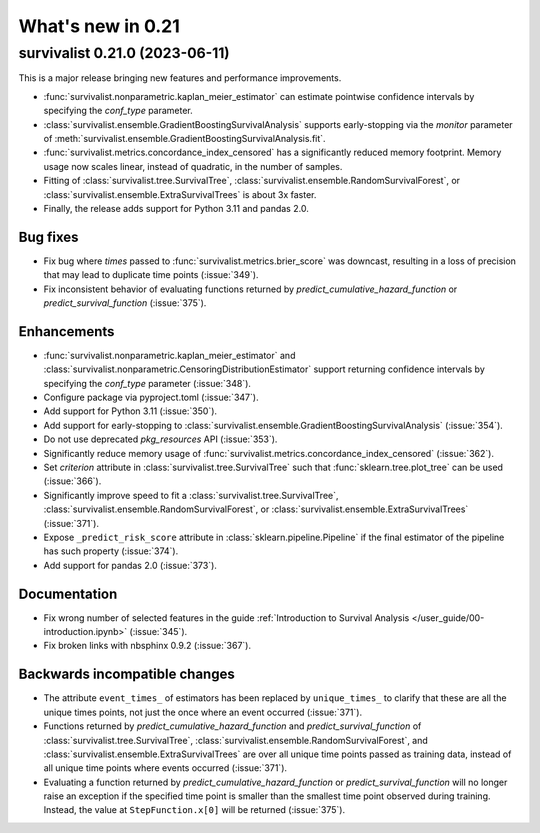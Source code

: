 .. _release_notes_0_21:

What's new in 0.21
==================

survivalist 0.21.0 (2023-06-11)
-----------------------------------

This is a major release bringing new features and performance improvements.

- :func:`survivalist.nonparametric.kaplan_meier_estimator` can estimate
  pointwise confidence intervals by specifying the `conf_type` parameter.
- :class:`survivalist.ensemble.GradientBoostingSurvivalAnalysis` supports
  early-stopping via the `monitor` parameter of
  :meth:`survivalist.ensemble.GradientBoostingSurvivalAnalysis.fit`.
- :func:`survivalist.metrics.concordance_index_censored` has a significantly
  reduced memory footprint. Memory usage now scales linear, instead of quadratic,
  in the number of samples.
- Fitting of :class:`survivalist.tree.SurvivalTree`,
  :class:`survivalist.ensemble.RandomSurvivalForest`, or :class:`survivalist.ensemble.ExtraSurvivalTrees`
  is about 3x faster.
- Finally, the release adds support for Python 3.11 and pandas 2.0.

Bug fixes
^^^^^^^^^
- Fix bug where `times` passed to :func:`survivalist.metrics.brier_score`
  was downcast, resulting in a loss of precision that may lead
  to duplicate time points (:issue:`349`).
- Fix inconsistent behavior of evaluating functions returned by
  `predict_cumulative_hazard_function` or `predict_survival_function`
  (:issue:`375`).

Enhancements
^^^^^^^^^^^^
- :func:`survivalist.nonparametric.kaplan_meier_estimator`
  and :class:`survivalist.nonparametric.CensoringDistributionEstimator`
  support returning confidence intervals by specifying the `conf_type`
  parameter (:issue:`348`).
- Configure package via pyproject.toml (:issue:`347`).
- Add support for Python 3.11 (:issue:`350`).
- Add support for early-stopping to
  :class:`survivalist.ensemble.GradientBoostingSurvivalAnalysis`
  (:issue:`354`).
- Do not use deprecated `pkg_resources` API (:issue:`353`).
- Significantly reduce memory usage of :func:`survivalist.metrics.concordance_index_censored`
  (:issue:`362`).
- Set `criterion` attribute in :class:`survivalist.tree.SurvivalTree`
  such that :func:`sklearn.tree.plot_tree` can be used (:issue:`366`).
- Significantly improve speed to fit a :class:`survivalist.tree.SurvivalTree`,
  :class:`survivalist.ensemble.RandomSurvivalForest`, or :class:`survivalist.ensemble.ExtraSurvivalTrees`
  (:issue:`371`).
- Expose ``_predict_risk_score`` attribute in :class:`sklearn.pipeline.Pipeline`
  if the final estimator of the pipeline has such property (:issue:`374`).
- Add support for pandas 2.0 (:issue:`373`).

Documentation
^^^^^^^^^^^^^
- Fix wrong number of selected features in the guide
  :ref:`Introduction to Survival Analysis </user_guide/00-introduction.ipynb>`
  (:issue:`345`).
- Fix broken links with nbsphinx 0.9.2 (:issue:`367`).

Backwards incompatible changes
^^^^^^^^^^^^^^^^^^^^^^^^^^^^^^
- The attribute ``event_times_`` of estimators has been replaced by ``unique_times_``
  to clarify that these are all the unique times points, not just the once where
  an event occurred (:issue:`371`).
- Functions returned by `predict_cumulative_hazard_function` and `predict_survival_function`
  of :class:`survivalist.tree.SurvivalTree`, :class:`survivalist.ensemble.RandomSurvivalForest`,
  and :class:`survivalist.ensemble.ExtraSurvivalTrees` are over all unique time points
  passed as training data, instead of all unique time points where events occurred
  (:issue:`371`).
- Evaluating a function returned by `predict_cumulative_hazard_function`
  or `predict_survival_function` will no longer raise an exception if the
  specified time point is smaller than the smallest time point observed
  during training. Instead, the value at ``StepFunction.x[0]`` will be returned
  (:issue:`375`).
